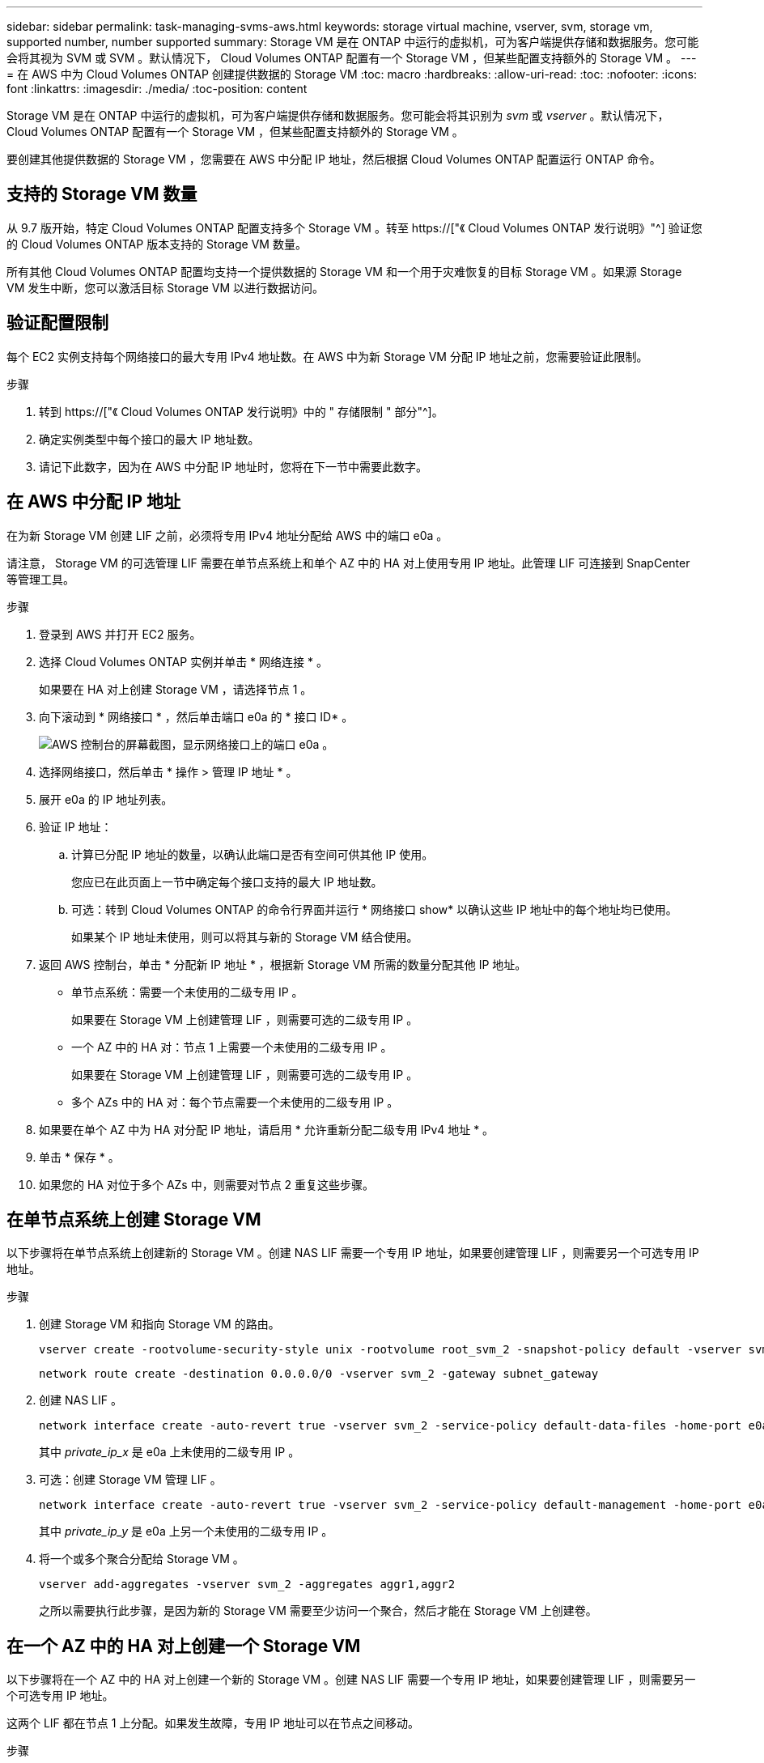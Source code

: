 ---
sidebar: sidebar 
permalink: task-managing-svms-aws.html 
keywords: storage virtual machine, vserver, svm, storage vm, supported number, number supported 
summary: Storage VM 是在 ONTAP 中运行的虚拟机，可为客户端提供存储和数据服务。您可能会将其视为 SVM 或 SVM 。默认情况下， Cloud Volumes ONTAP 配置有一个 Storage VM ，但某些配置支持额外的 Storage VM 。 
---
= 在 AWS 中为 Cloud Volumes ONTAP 创建提供数据的 Storage VM
:toc: macro
:hardbreaks:
:allow-uri-read: 
:toc: 
:nofooter: 
:icons: font
:linkattrs: 
:imagesdir: ./media/
:toc-position: content


[role="lead"]
Storage VM 是在 ONTAP 中运行的虚拟机，可为客户端提供存储和数据服务。您可能会将其识别为 _svm_ 或 _vserver_ 。默认情况下， Cloud Volumes ONTAP 配置有一个 Storage VM ，但某些配置支持额外的 Storage VM 。

要创建其他提供数据的 Storage VM ，您需要在 AWS 中分配 IP 地址，然后根据 Cloud Volumes ONTAP 配置运行 ONTAP 命令。



== 支持的 Storage VM 数量

从 9.7 版开始，特定 Cloud Volumes ONTAP 配置支持多个 Storage VM 。转至 https://["《 Cloud Volumes ONTAP 发行说明》"^] 验证您的 Cloud Volumes ONTAP 版本支持的 Storage VM 数量。

所有其他 Cloud Volumes ONTAP 配置均支持一个提供数据的 Storage VM 和一个用于灾难恢复的目标 Storage VM 。如果源 Storage VM 发生中断，您可以激活目标 Storage VM 以进行数据访问。



== 验证配置限制

每个 EC2 实例支持每个网络接口的最大专用 IPv4 地址数。在 AWS 中为新 Storage VM 分配 IP 地址之前，您需要验证此限制。

.步骤
. 转到 https://["《 Cloud Volumes ONTAP 发行说明》中的 " 存储限制 " 部分"^]。
. 确定实例类型中每个接口的最大 IP 地址数。
. 请记下此数字，因为在 AWS 中分配 IP 地址时，您将在下一节中需要此数字。




== 在 AWS 中分配 IP 地址

在为新 Storage VM 创建 LIF 之前，必须将专用 IPv4 地址分配给 AWS 中的端口 e0a 。

请注意， Storage VM 的可选管理 LIF 需要在单节点系统上和单个 AZ 中的 HA 对上使用专用 IP 地址。此管理 LIF 可连接到 SnapCenter 等管理工具。

.步骤
. 登录到 AWS 并打开 EC2 服务。
. 选择 Cloud Volumes ONTAP 实例并单击 * 网络连接 * 。
+
如果要在 HA 对上创建 Storage VM ，请选择节点 1 。

. 向下滚动到 * 网络接口 * ，然后单击端口 e0a 的 * 接口 ID* 。
+
image:screenshot_aws_e0a.gif["AWS 控制台的屏幕截图，显示网络接口上的端口 e0a 。"]

. 选择网络接口，然后单击 * 操作 > 管理 IP 地址 * 。
. 展开 e0a 的 IP 地址列表。
. 验证 IP 地址：
+
.. 计算已分配 IP 地址的数量，以确认此端口是否有空间可供其他 IP 使用。
+
您应已在此页面上一节中确定每个接口支持的最大 IP 地址数。

.. 可选：转到 Cloud Volumes ONTAP 的命令行界面并运行 * 网络接口 show* 以确认这些 IP 地址中的每个地址均已使用。
+
如果某个 IP 地址未使用，则可以将其与新的 Storage VM 结合使用。



. 返回 AWS 控制台，单击 * 分配新 IP 地址 * ，根据新 Storage VM 所需的数量分配其他 IP 地址。
+
** 单节点系统：需要一个未使用的二级专用 IP 。
+
如果要在 Storage VM 上创建管理 LIF ，则需要可选的二级专用 IP 。

** 一个 AZ 中的 HA 对：节点 1 上需要一个未使用的二级专用 IP 。
+
如果要在 Storage VM 上创建管理 LIF ，则需要可选的二级专用 IP 。

** 多个 AZs 中的 HA 对：每个节点需要一个未使用的二级专用 IP 。


. 如果要在单个 AZ 中为 HA 对分配 IP 地址，请启用 * 允许重新分配二级专用 IPv4 地址 * 。
. 单击 * 保存 * 。
. 如果您的 HA 对位于多个 AZs 中，则需要对节点 2 重复这些步骤。




== 在单节点系统上创建 Storage VM

以下步骤将在单节点系统上创建新的 Storage VM 。创建 NAS LIF 需要一个专用 IP 地址，如果要创建管理 LIF ，则需要另一个可选专用 IP 地址。

.步骤
. 创建 Storage VM 和指向 Storage VM 的路由。
+
[source, cli]
----
vserver create -rootvolume-security-style unix -rootvolume root_svm_2 -snapshot-policy default -vserver svm_2 -aggregate aggr1
----
+
[source, cli]
----
network route create -destination 0.0.0.0/0 -vserver svm_2 -gateway subnet_gateway
----
. 创建 NAS LIF 。
+
[source, cli]
----
network interface create -auto-revert true -vserver svm_2 -service-policy default-data-files -home-port e0a -address private_ip_x -netmask node1Mask -lif ip_nas_2 -home-node cvo-node
----
+
其中 _private_ip_x_ 是 e0a 上未使用的二级专用 IP 。

. 可选：创建 Storage VM 管理 LIF 。
+
[source, cli]
----
network interface create -auto-revert true -vserver svm_2 -service-policy default-management -home-port e0a -address private_ip_y -netmask node1Mask -lif ip_svm_mgmt_2 -home-node cvo-node
----
+
其中 _private_ip_y_ 是 e0a 上另一个未使用的二级专用 IP 。

. 将一个或多个聚合分配给 Storage VM 。
+
[source, cli]
----
vserver add-aggregates -vserver svm_2 -aggregates aggr1,aggr2
----
+
之所以需要执行此步骤，是因为新的 Storage VM 需要至少访问一个聚合，然后才能在 Storage VM 上创建卷。





== 在一个 AZ 中的 HA 对上创建一个 Storage VM

以下步骤将在一个 AZ 中的 HA 对上创建一个新的 Storage VM 。创建 NAS LIF 需要一个专用 IP 地址，如果要创建管理 LIF ，则需要另一个可选专用 IP 地址。

这两个 LIF 都在节点 1 上分配。如果发生故障，专用 IP 地址可以在节点之间移动。

.步骤
. 创建 Storage VM 和指向 Storage VM 的路由。
+
[source, cli]
----
vserver create -rootvolume-security-style unix -rootvolume root_svm_2 -snapshot-policy default -vserver svm_2 -aggregate aggr1
----
+
[source, cli]
----
network route create -destination 0.0.0.0/0 -vserver svm_2 -gateway subnet_gateway
----
. 在节点 1 上创建 NAS LIF 。
+
[source, cli]
----
network interface create -auto-revert true -vserver svm_2 -service-policy default-data-files -home-port e0a -address private_ip_x -netmask node1Mask -lif ip_nas_2 -home-node cvo-node1
----
+
其中 _private_ip_x_ 是 CVO-node1 的 e0a 上未使用的二级专用 IP 。如果发生接管，可以将此 IP 地址重新定位到 CVO-node2 的 e0a ，因为服务策略 default-data-files 指示 IP 可以迁移到配对节点。

. 可选：在节点 1 上创建 Storage VM 管理 LIF 。
+
[source, cli]
----
network interface create -auto-revert true -vserver svm_2 -service-policy default-management -home-port e0a -address private_ip_y -netmask node1Mask -lif ip_svm_mgmt_2 -home-node cvo-node1
----
+
其中 _private_ip_y_ 是 e0a 上另一个未使用的二级专用 IP 。

. 将一个或多个聚合分配给 Storage VM 。
+
[source, cli]
----
vserver add-aggregates -vserver svm_2 -aggregates aggr1,aggr2
----
+
之所以需要执行此步骤，是因为新的 Storage VM 需要至少访问一个聚合，然后才能在 Storage VM 上创建卷。

. 如果您运行的是Cloud Volumes ONTAP 9.11.1或更高版本、请修改此Storage VM的网络服务策略。
+
需要修改服务、因为它可以确保Cloud Volumes ONTAP 可以使用iSCSI LIF进行出站管理连接。

+
[source, cli]
----
network interface service-policy remove-service -vserver <svm-name> -policy default-data-files -service data-fpolicy-client
network interface service-policy remove-service -vserver <svm-name> -policy default-data-files -service management-ad-client
network interface service-policy remove-service -vserver <svm-name> -policy default-data-files -service management-dns-client
network interface service-policy remove-service -vserver <svm-name> -policy default-data-files -service management-ldap-client
network interface service-policy remove-service -vserver <svm-name> -policy default-data-files -service management-nis-client
network interface service-policy add-service -vserver <svm-name> -policy default-data-blocks -service data-fpolicy-client
network interface service-policy add-service -vserver <svm-name> -policy default-data-blocks -service management-ad-client
network interface service-policy add-service -vserver <svm-name> -policy default-data-blocks -service management-dns-client
network interface service-policy add-service -vserver <svm-name> -policy default-data-blocks -service management-ldap-client
network interface service-policy add-service -vserver <svm-name> -policy default-data-blocks -service management-nis-client
network interface service-policy add-service -vserver <svm-name> -policy default-data-iscsi -service data-fpolicy-client
network interface service-policy add-service -vserver <svm-name> -policy default-data-iscsi -service management-ad-client
network interface service-policy add-service -vserver <svm-name> -policy default-data-iscsi -service management-dns-client
network interface service-policy add-service -vserver <svm-name> -policy default-data-iscsi -service management-ldap-client
network interface service-policy add-service -vserver <svm-name> -policy default-data-iscsi -service management-nis-client
----




== 在多个 AZs 中的 HA 对上创建一个 Storage VM

以下步骤将在多个 AZs 中的 HA 对上创建一个新的 Storage VM 。

NAS LIF 需要 _float_ IP 地址，而管理 LIF 则可选。这些浮动 IP 地址不要求您在 AWS 中分配私有 IP 。而是在 AWS 路由表中自动配置浮动 IP ，以指向同一 VPC 中特定节点的 ENI 。

要使浮动 IP 与 ONTAP 配合使用，必须在每个节点上的每个 Storage VM 上配置一个专用 IP 地址。这一点反映在以下步骤中，在节点 1 和节点 2 上创建 iSCSI LIF 。

.步骤
. 创建 Storage VM 和指向 Storage VM 的路由。
+
[source, cli]
----
vserver create -rootvolume-security-style unix -rootvolume root_svm_2 -snapshot-policy default -vserver svm_2 -aggregate aggr1
----
+
[source, cli]
----
network route create -destination 0.0.0.0/0 -vserver svm_2 -gateway subnet_gateway
----
. 在节点 1 上创建 NAS LIF 。
+
[source, cli]
----
network interface create -auto-revert true -vserver svm_2 -service-policy default-data-files -home-port e0a -address floating_ip -netmask node1Mask -lif ip_nas_floating_2 -home-node cvo-node1
----
+
** 对于部署 HA 配置的 AWS 区域中的所有 vPC ，浮动 IP 地址必须不在 CIDR 块的范围内。192.168.209.27 是一个示例浮动 IP 地址。 link:reference-networking-aws.html#requirements-for-ha-pairs-in-multiple-azs["了解有关选择浮动 IP 地址的更多信息"]。
** ` -service-policy default-data-files` 表示 IP 可以迁移到配对节点。


. 可选：在节点 1 上创建 Storage VM 管理 LIF 。
+
[source, cli]
----
network interface create -auto-revert true -vserver svm_2 -service-policy default-management -home-port e0a -address floating_ip -netmask node1Mask -lif ip_svm_mgmt_2 -home-node cvo-node1
----
. 在节点 1 上创建 iSCSI LIF 。
+
[source, cli]
----
network interface create -vserver svm_2 -service-policy default-data-blocks -home-port e0a -address private_ip -netmask nodei1Mask -lif ip_node1_iscsi_2 -home-node cvo-node1
----
+
** 要支持 Storage VM 中浮动 IP 的 LIF 迁移，需要使用此 iSCSI LIF 。它不必是 iSCSI LIF ，但不能配置为在节点之间迁移。
** ` -service-policy default-data-block` 表示 IP 地址不会在节点之间迁移。
** _private_ip_ 是 CVO_node1 的 eth0 （ e0a ）上未使用的二级专用 IP 地址。


. 在节点 2 上创建 iSCSI LIF 。
+
[source, cli]
----
network interface create -vserver svm_2 -service-policy default-data-blocks -home-port e0a -address private_ip -netmaskNode2Mask -lif ip_node2_iscsi_2 -home-node cvo-node2
----
+
** 要支持 Storage VM 中浮动 IP 的 LIF 迁移，需要使用此 iSCSI LIF 。它不必是 iSCSI LIF ，但不能配置为在节点之间迁移。
** ` -service-policy default-data-block` 表示 IP 地址不会在节点之间迁移。
** _private_ip_ 是 CVO_node2 的 eth0 （ e0a ）上未使用的二级专用 IP 地址。


. 将一个或多个聚合分配给 Storage VM 。
+
[source, cli]
----
vserver add-aggregates -vserver svm_2 -aggregates aggr1,aggr2
----
+
之所以需要执行此步骤，是因为新的 Storage VM 需要至少访问一个聚合，然后才能在 Storage VM 上创建卷。

. 如果您运行的是Cloud Volumes ONTAP 9.11.1或更高版本、请修改此Storage VM的网络服务策略。
+
需要修改服务、因为它可以确保Cloud Volumes ONTAP 可以使用iSCSI LIF进行出站管理连接。

+
[source, cli]
----
network interface service-policy remove-service -vserver <svm-name> -policy default-data-files -service data-fpolicy-client
network interface service-policy remove-service -vserver <svm-name> -policy default-data-files -service management-ad-client
network interface service-policy remove-service -vserver <svm-name> -policy default-data-files -service management-dns-client
network interface service-policy remove-service -vserver <svm-name> -policy default-data-files -service management-ldap-client
network interface service-policy remove-service -vserver <svm-name> -policy default-data-files -service management-nis-client
network interface service-policy add-service -vserver <svm-name> -policy default-data-blocks -service data-fpolicy-client
network interface service-policy add-service -vserver <svm-name> -policy default-data-blocks -service management-ad-client
network interface service-policy add-service -vserver <svm-name> -policy default-data-blocks -service management-dns-client
network interface service-policy add-service -vserver <svm-name> -policy default-data-blocks -service management-ldap-client
network interface service-policy add-service -vserver <svm-name> -policy default-data-blocks -service management-nis-client
network interface service-policy add-service -vserver <svm-name> -policy default-data-iscsi -service data-fpolicy-client
network interface service-policy add-service -vserver <svm-name> -policy default-data-iscsi -service management-ad-client
network interface service-policy add-service -vserver <svm-name> -policy default-data-iscsi -service management-dns-client
network interface service-policy add-service -vserver <svm-name> -policy default-data-iscsi -service management-ldap-client
network interface service-policy add-service -vserver <svm-name> -policy default-data-iscsi -service management-nis-client
----

